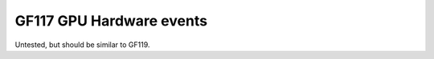 .. _gf117-gpu-hw-events:

=========================
GF117 GPU Hardware events
=========================

.. contents::

Untested, but should be similar to GF119.
